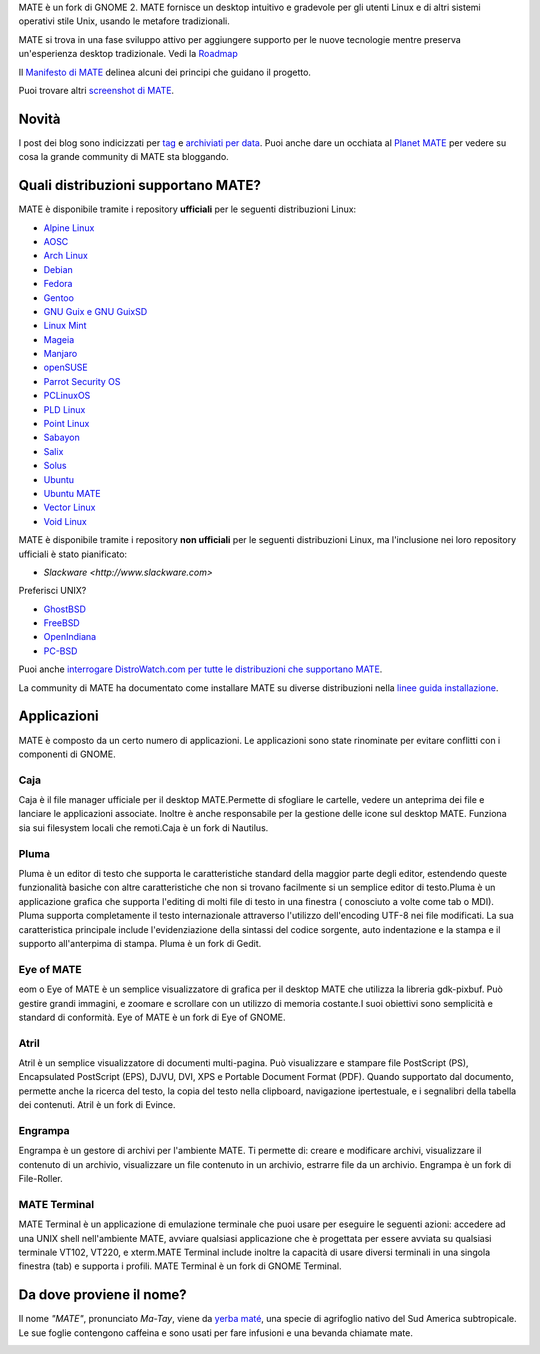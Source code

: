 .. link:
.. description:
.. tags: About,Applications,Screenshots
.. date: 2013-10-31 12:29:57
.. title: Ambiente Desktop MATE
.. slug: index
.. pretty_url: False

MATE è un fork di GNOME 2. MATE fornisce un desktop intuitivo e gradevole
per gli utenti Linux e di altri sistemi operativi stile Unix, usando le
metafore tradizionali.

MATE si trova in una fase sviluppo attivo per aggiungere supporto per le nuove tecnologie mentre
preserva un'esperienza desktop tradizionale. Vedi la `Roadmap <http://wiki.mate-desktop.org/roadmap>`_ 

Il `Manifesto di MATE <http://wiki.mate-desktop.org/board:manifesto>`_
delinea alcuni dei principi che guidano il progetto.

.. image:: /screens/screenshot.jpg
    :align: center

Puoi trovare altri `screenshot di MATE <gallery/1.22/>`_.

------
Novità
------

.. post-list::
    :lang: it
    :stop: 5

I post dei blog sono indicizzati per `tag <tags/>`_ e `archiviati per data <archive/>`_.
Puoi anche dare un occhiata al `Planet MATE <http://planet.mate-desktop.org>`_
per vedere su cosa la grande community di MATE sta bloggando.

------------------------------------
Quali distribuzioni supportano MATE?
------------------------------------

MATE è disponibile tramite i repository **ufficiali** per le seguenti distribuzioni Linux:

* `Alpine Linux <https://www.alpinelinux.org/>`_
* `AOSC <https://aosc.io/>`_
* `Arch Linux <http://www.archlinux.org>`_
* `Debian <http://www.debian.org>`_
* `Fedora <http://www.fedoraproject.org>`_
* `Gentoo <http://www.gentoo.org>`_
* `GNU Guix e GNU GuixSD <https://gnu.org/s/guix>`_
* `Linux Mint <http://linuxmint.com>`_
* `Mageia <https://www.mageia.org/en/>`_
* `Manjaro <http://manjaro.org/>`_
* `openSUSE <http://www.opensuse.org>`_
* `Parrot Security OS <http://www.parrotsec.org/>`_
* `PCLinuxOS <http://www.pclinuxos.com/get-pclinuxos/mate/>`_
* `PLD Linux <https://www.pld-linux.org/>`_
* `Point Linux <http://pointlinux.org/>`_
* `Sabayon <http://www.sabayon.org>`_
* `Salix <http://www.salixos.org>`_
* `Solus <https://getsol.us/>`_
* `Ubuntu <http://www.ubuntu.com>`_
* `Ubuntu MATE <http://www.ubuntu-mate.org>`_
* `Vector Linux <http://vectorlinux.com>`_
* `Void Linux <http://www.voidlinux.eu/>`_

MATE è disponibile tramite i repository **non ufficiali** per le seguenti distribuzioni Linux, ma l'inclusione nei loro 
repository ufficiali è stato pianificato:


* `Slackware <http://www.slackware.com>`

Preferisci UNIX?

* `GhostBSD <http://ghostbsd.org>`_
* `FreeBSD <http://freebsd.org>`_
* `OpenIndiana <https://www.openindiana.org>`_
* `PC-BSD <http://www.pcbsd.org>`_

Puoi anche `interrogare DistroWatch.com per tutte le distribuzioni che supportano MATE <http://distrowatch.org/search.php?desktop=MATE#distrosearch>`_.

La community di MATE ha documentato come installare MATE su diverse distribuzioni nella
`linee guida installazione <http://wiki.mate-desktop.org/download>`_.

------------
Applicazioni
------------

MATE è composto da un certo numero di applicazioni. Le applicazioni sono state rinominate per evitare
conflitti con i componenti di GNOME.

Caja
====

.. image:: /assets/img/mate/caja.png

Caja è il file manager ufficiale per il desktop MATE.Permette di 
sfogliare le cartelle, vedere un anteprima dei file e lanciare le applicazioni
associate. Inoltre è anche responsabile per la gestione delle icone 
sul desktop MATE. Funziona sia sui filesystem locali che remoti.Caja 
è un fork di Nautilus. 

Pluma
=====

.. image:: /assets/img/mate/pluma.png

Pluma è un editor di testo che supporta le caratteristiche standard della maggior parte degli editor,
estendendo queste funzionalità basiche con altre caratteristiche 
che non si trovano facilmente si un semplice editor di testo.Pluma è un applicazione 
grafica che supporta l'editing di molti file di testo in una
finestra ( conosciuto a volte come tab o MDI). Pluma supporta completamente 
il testo internazionale attraverso l'utilizzo dell'encoding UTF-8 nei 
file modificati. La sua caratteristica principale include l'evidenziazione della sintassi del 
codice sorgente, auto indentazione e la stampa e il supporto all'anterpima di 
stampa. Pluma è un fork di Gedit. 

Eye of MATE
===========

.. image:: /assets/img/mate/eom.png

eom o Eye of MATE è un semplice visualizzatore di grafica per il desktop
MATE che utilizza la libreria gdk-pixbuf. Può gestire grandi
immagini, e zoomare e scrollare con un utilizzo di memoria costante.I suoi obiettivi
sono semplicità e standard di conformità. Eye of MATE è un fork di
Eye of GNOME.

Atril
=====

.. image:: /assets/img/mate/atril.png

Atril è un semplice visualizzatore di documenti multi-pagina. Può visualizzare e
stampare file PostScript (PS), Encapsulated PostScript (EPS), DJVU, DVI, 
XPS e Portable Document Format (PDF). Quando supportato dal
documento, permette anche la ricerca del testo, la copia del testo nella 
clipboard, navigazione ipertestuale, e i segnalibri della tabella dei contenuti. 
Atril è un fork di Evince. 

Engrampa
========

.. image:: /assets/img/mate/engrampa.png


Engrampa è un gestore di archivi per l'ambiente MATE. Ti permette
di: creare e modificare archivi, visualizzare il contenuto di un archivio,
visualizzare un file contenuto in un archivio, estrarre file da un archivio.
Engrampa è un fork di File-Roller. 

MATE Terminal
=============

.. image:: /assets/img/mate/terminal.png

MATE Terminal è un applicazione di emulazione terminale che puoi usare per eseguire le
seguenti azioni: accedere ad una UNIX shell nell'ambiente MATE, avviare
qualsiasi applicazione che è progettata per essere avviata su qualsiasi terminale VT102, VT220, e 
xterm.MATE Terminal include inoltre la capacità di usare diversi
terminali in una singola finestra (tab) e supporta i profili. MATE 
Terminal è un fork di GNOME Terminal.

-------------------------
Da dove proviene il nome?
-------------------------

Il nome *"MATE"*, pronunciato *Ma-Tay*, viene da `yerba maté <http://en.wikipedia.org/wiki/Yerba_mate>`_,
una specie di agrifoglio nativo del Sud America subtropicale. Le sue foglie contengono
caffeina e sono usati per fare infusioni e una bevanda chiamate mate.

.. image:: /assets/img/mate/yerba.jpg
    :align: center
